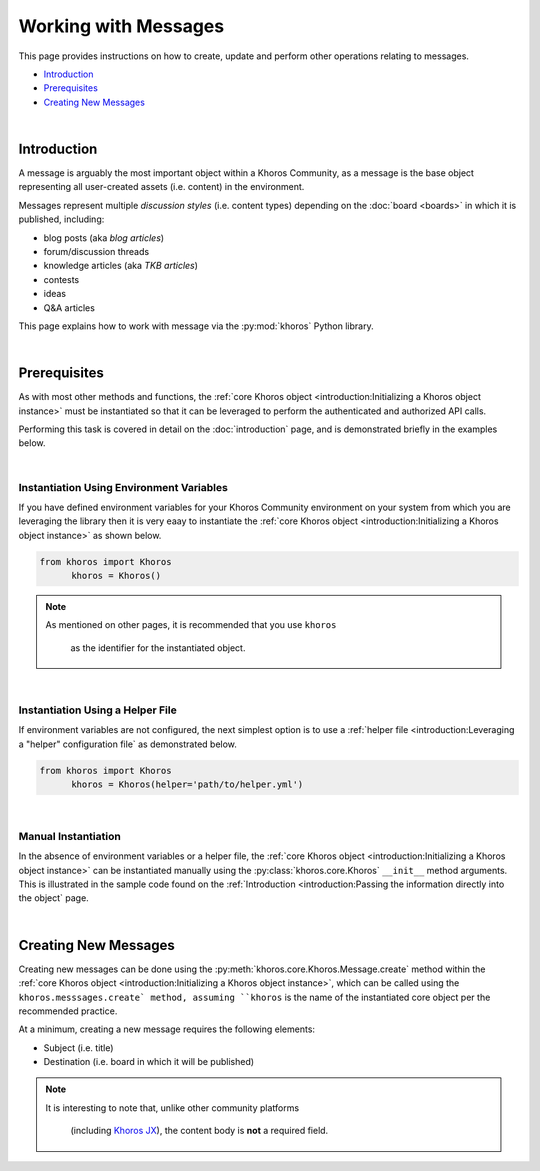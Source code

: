 #####################
Working with Messages
#####################
This page provides instructions on how to
create, update and perform other operations
relating to messages. 

* `Introduction`_
* `Prerequisites`_
* `Creating New Messages`_

|

************
Introduction
************

A message is arguably the most important
object within a Khoros Community, as a
message is the base object representing all
user-created assets (i.e. content) in the
environment. 

Messages represent multiple *discussion
styles* (i.e. content types) depending on
the :doc:`board <boards>` in which it is
published, including:

* blog posts (aka *blog articles*)
* forum/discussion threads
* knowledge articles (aka *TKB articles*)
* contests
* ideas
* Q&A articles

This page explains how to work with message
via the :py:mod:`khoros` Python library. 

|

*************
Prerequisites
*************
As with most other methods and functions, the
:ref:`core Khoros object <introduction:Initializing a Khoros object instance>`
must be instantiated so that it can be
leveraged to perform the authenticated and
authorized API calls. 

Performing this task is covered in detail on
the :doc:`introduction` page, and is 
demonstrated briefly in the examples below. 

|

Instantiation Using Environment Variables
=========================================
If you have defined environment variables for
your Khoros Community environment on your
system from which you are leveraging the
library then it is very eaay to instantiate
the 
:ref:`core Khoros object <introduction:Initializing a Khoros object instance>` 
as shown below. 

.. code-block:: python

   from khoros import Khoros
	 khoros = Khoros()

.. note:: As mentioned on other pages, it is
          recommended that you use ``khoros``
					as the identifier for the
					instantiated object. 

|

Instantiation Using a Helper File
=================================
If environment variables are not configured,
the next simplest option is to use a
:ref:`helper file <introduction:Leveraging a "helper" configuration file`
as demonstrated below. 

.. code-block:: python

   from khoros import Khoros
	 khoros = Khoros(helper='path/to/helper.yml')

|

Manual Instantiation
====================
In the absence of environment variables or a
helper file, the
:ref:`core Khoros object <introduction:Initializing a Khoros object instance>`
can be instantiated manually using the
:py:class:`khoros.core.Khoros`
``__init__`` method arguments. This is
illustrated in the sample code found on the
:ref:`Introduction <introduction:Passing the information directly into the object`
page. 

|

*********************
Creating New Messages
*********************
Creating new messages can be done using the
:py:meth:`khoros.core.Khoros.Message.create`
method within the
:ref:`core Khoros object <introduction:Initializing a Khoros object instance>`,
which can be called using the 
``khoros.messsages.create` method, assuming
``khoros`` is the name of the instantiated
core object per the recommended practice. 

At a minimum, creating a new message requires
the following elements:

* Subject (i.e. title)
* Destination (i.e. board in which it will be published)

.. note:: It is interesting to note that, 
          unlike other community platforms 
					(including
					`Khoros JX <https://khorosjx.rtfd.io>`_),
					the content body is **not** a
					required field. 







